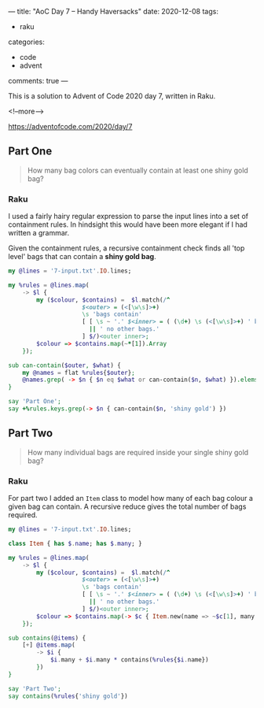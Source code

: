 ---
title: "AoC Day 7 – Handy Haversacks"
date: 2020-12-08
tags:
  - raku
categories:
  - code
  - advent
comments: true
---

This is a solution to Advent of Code 2020 day 7, written in Raku.

<!--more-->

[[https://adventofcode.com/2020/day/7]]

** Part One

#+begin_quote
How many bag colors can eventually contain at least one shiny gold bag?
#+end_quote

*** Raku

I used a fairly hairy regular expression to parse the input lines into a set of containment
rules. In hindsight this would have been more elegant if I had written a grammar.

Given the containment rules, a recursive containment check finds all 'top level' bags that can
contain a *shiny gold bag*.

#+begin_src raku :results output :tangle 7a.raku :shebang "#!/usr/bin/env raku"
  my @lines = '7-input.txt'.IO.lines;

  my %rules = @lines.map(
      -> $l {
          my ($colour, $contains) =  $l.match(/^
                       $<outer> = (<[\w\s]>+)
                       \s 'bags contain'
                       [ [ \s ~ '.' $<inner> = ( (\d+) \s (<[\w\s]>+) ' bag' 's'? )+ % ', ' ]
                         || ' no other bags.'
                       ] $/)<outer inner>;
          $colour => $contains.map(~*[1]).Array
      });

  sub can-contain($outer, $what) {
      my @names = flat %rules{$outer};
      @names.grep( -> $n { $n eq $what or can-contain($n, $what) }).elems > 0;
  }

  say 'Part One';
  say +%rules.keys.grep(-> $n { can-contain($n, 'shiny gold') })
#+end_src

#+RESULTS:
: Part One
: 289

** Part Two

#+begin_quote
How many individual bags are required inside your single shiny gold bag?
#+end_quote

*** Raku

For part two I added an ~Item~ class to model how many of each bag colour a given bag can
contain. A recursive reduce gives the total number of bags required.

#+begin_src raku :results output :tangle 7b.raku :shebang "#!/usr/bin/env raku"
  my @lines = '7-input.txt'.IO.lines;

  class Item { has $.name; has $.many; }

  my %rules = @lines.map(
      -> $l {
          my ($colour, $contains) =  $l.match(/^
                       $<outer> = (<[\w\s]>+)
                       \s 'bags contain'
                       [ [ \s ~ '.' $<inner> = ( (\d+) \s (<[\w\s]>+) ' bag' 's'? )+ % ', ' ]
                         || ' no other bags.'
                       ] $/)<outer inner>;
          $colour => $contains.map(-> $c { Item.new(name => ~$c[1], many => +$c[0]) }).Array
      });

  sub contains(@items) {
      [+] @items.map(
          -> $i {
              $i.many + $i.many * contains(%rules{$i.name})
          })
  }

  say 'Part Two';
  say contains(%rules{'shiny gold'})
#+end_src

#+RESULTS:
: Part Two
: 30055
